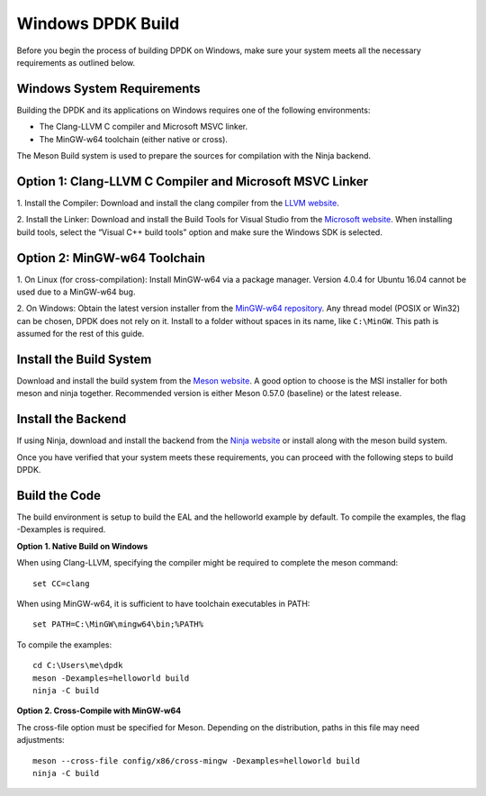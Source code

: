 ..  SPDX-License-Identifier: BSD-3-Clause
    Copyright(c) 2010-2015 Intel Corporation.

.. _windows_install_build:

Windows DPDK Build
==================

Before you begin the process of building DPDK on Windows, 
make sure your system meets all the necessary requirements as outlined below.

Windows System Requirements
---------------------------

Building the DPDK and its applications on Windows requires one of the following
environments:

- The Clang-LLVM C compiler and Microsoft MSVC linker.
- The MinGW-w64 toolchain (either native or cross).

The Meson Build system is used to prepare the sources for compilation with the Ninja backend.

Option 1: Clang-LLVM C Compiler and Microsoft MSVC Linker
---------------------------------------------------------

1. Install the Compiler: Download and install the clang compiler from the 
`LLVM website <http://releases.llvm.org/>`_.

2. Install the Linker: Download and install the Build Tools for Visual Studio from the
`Microsoft website <https://visualstudio.microsoft.com/downloads/>`_. 
When installing build tools, select the “Visual C++ build tools” option and make sure
the Windows SDK is selected.

Option 2: MinGW-w64 Toolchain
-----------------------------

1. On Linux (for cross-compilation): Install MinGW-w64 via a package manager. 
Version 4.0.4 for Ubuntu 16.04 cannot be used due to a MinGW-w64 bug.

2. On Windows: Obtain the latest version installer from the
`MinGW-w64 repository <https://mingw-w64.org/doku.php>`_. 
Any thread model (POSIX or Win32) can be chosen, DPDK does not rely on it. 
Install to a folder without spaces in its name, like ``C:\MinGW``. 
This path is assumed for the rest of this guide.

Install the Build System
------------------------

Download and install the build system from the
`Meson website <http://mesonbuild.com/Getting-meson.html#installing-meson-and-ninja-with-the-msi-installer>`_. 
A good option to choose is the MSI installer for both meson and ninja together.
Recommended version is either Meson 0.57.0 (baseline) or the latest release.

Install the Backend
-------------------

If using Ninja, download and install the backend from the
`Ninja website <https://ninja-build.org/>`_ or install along with the meson build
system. 

Once you have verified that your system meets these requirements, 
you can proceed with the following steps to build DPDK.

Build the Code
--------------

The build environment is setup to build the EAL and the helloworld example by default.
To compile the examples, the flag -Dexamples is required.

**Option 1. Native Build on Windows**

When using Clang-LLVM, specifying the compiler might be required to complete the meson
command::

        set CC=clang

When using MinGW-w64, it is sufficient to have toolchain executables in PATH::

        set PATH=C:\MinGW\mingw64\bin;%PATH%

To compile the examples::

        cd C:\Users\me\dpdk
        meson -Dexamples=helloworld build
        ninja -C build

**Option 2. Cross-Compile with MinGW-w64**

The cross-file option must be specified for Meson. 
Depending on the distribution, paths in this file may need adjustments::

        meson --cross-file config/x86/cross-mingw -Dexamples=helloworld build
        ninja -C build